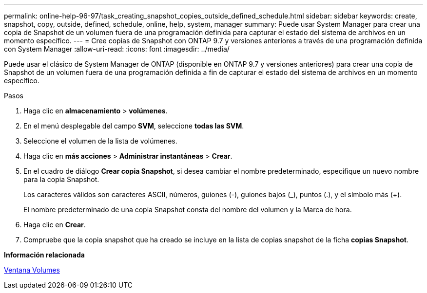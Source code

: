 ---
permalink: online-help-96-97/task_creating_snapshot_copies_outside_defined_schedule.html 
sidebar: sidebar 
keywords: create, snapshot, copy, outside, defined, schedule, online, help, system, manager 
summary: Puede usar System Manager para crear una copia de Snapshot de un volumen fuera de una programación definida para capturar el estado del sistema de archivos en un momento específico. 
---
= Cree copias de Snapshot con ONTAP 9.7 y versiones anteriores a través de una programación definida con System Manager
:allow-uri-read: 
:icons: font
:imagesdir: ../media/


[role="lead"]
Puede usar el clásico de System Manager de ONTAP (disponible en ONTAP 9.7 y versiones anteriores) para crear una copia de Snapshot de un volumen fuera de una programación definida a fin de capturar el estado del sistema de archivos en un momento específico.

.Pasos
. Haga clic en *almacenamiento* > *volúmenes*.
. En el menú desplegable del campo *SVM*, seleccione *todas las SVM*.
. Seleccione el volumen de la lista de volúmenes.
. Haga clic en *más acciones* > *Administrar instantáneas* > *Crear*.
. En el cuadro de diálogo *Crear copia Snapshot*, si desea cambiar el nombre predeterminado, especifique un nuevo nombre para la copia Snapshot.
+
Los caracteres válidos son caracteres ASCII, números, guiones (-), guiones bajos (_), puntos (.), y el símbolo más (+).

+
El nombre predeterminado de una copia Snapshot consta del nombre del volumen y la Marca de hora.

. Haga clic en *Crear*.
. Compruebe que la copia snapshot que ha creado se incluye en la lista de copias snapshot de la ficha *copias Snapshot*.


*Información relacionada*

xref:reference_volumes_window.adoc[Ventana Volumes]
